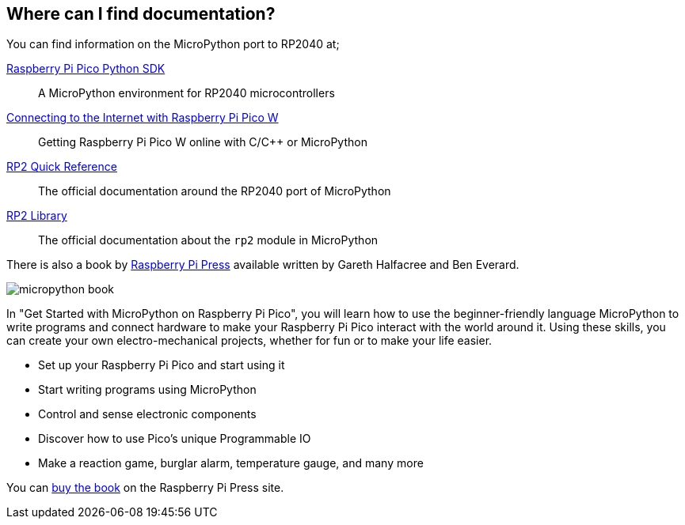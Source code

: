 == Where can I find documentation?

You can find information on the MicroPython port to RP2040 at;

https://datasheets.raspberrypi.com/pico/raspberry-pi-pico-python-sdk.pdf[Raspberry Pi Pico Python SDK]:: A MicroPython environment for RP2040 microcontrollers
https://datasheets.raspberrypi.com/picow/connecting-to-the-internet-with-pico-w.pdf[Connecting to the Internet with Raspberry Pi Pico W]:: Getting Raspberry Pi Pico W online with C/{cpp} or MicroPython
https://docs.micropython.org/en/latest/rp2/quickref.html[RP2 Quick Reference]:: The official documentation around the RP2040 port of MicroPython
https://docs.micropython.org/en/latest/library/rp2.html[RP2 Library]:: The official documentation about the `rp2` module in MicroPython

There is also a book by https://store.rpipress.cc/[Raspberry Pi Press] available written by Gareth Halfacree and Ben Everard.

image::images/micropython_book.png[role="w40",float=left] 
In "Get Started with MicroPython on Raspberry Pi Pico", you will learn how to use the beginner-friendly language MicroPython to write programs and connect hardware to make your Raspberry Pi Pico interact with the world around it. Using these skills, you can create your own electro-mechanical projects, whether for fun or to make your life easier. 

* Set up your Raspberry Pi Pico and start using it
* Start writing programs using MicroPython
* Control and sense electronic components
* Discover how to use Pico’s unique Programmable IO
* Make a reaction game, burglar alarm, temperature gauge, and many more

You can https://store.rpipress.cc/products/get-started-with-micropython-on-raspberry-pi-pico[buy the book] on the Raspberry Pi Press site.